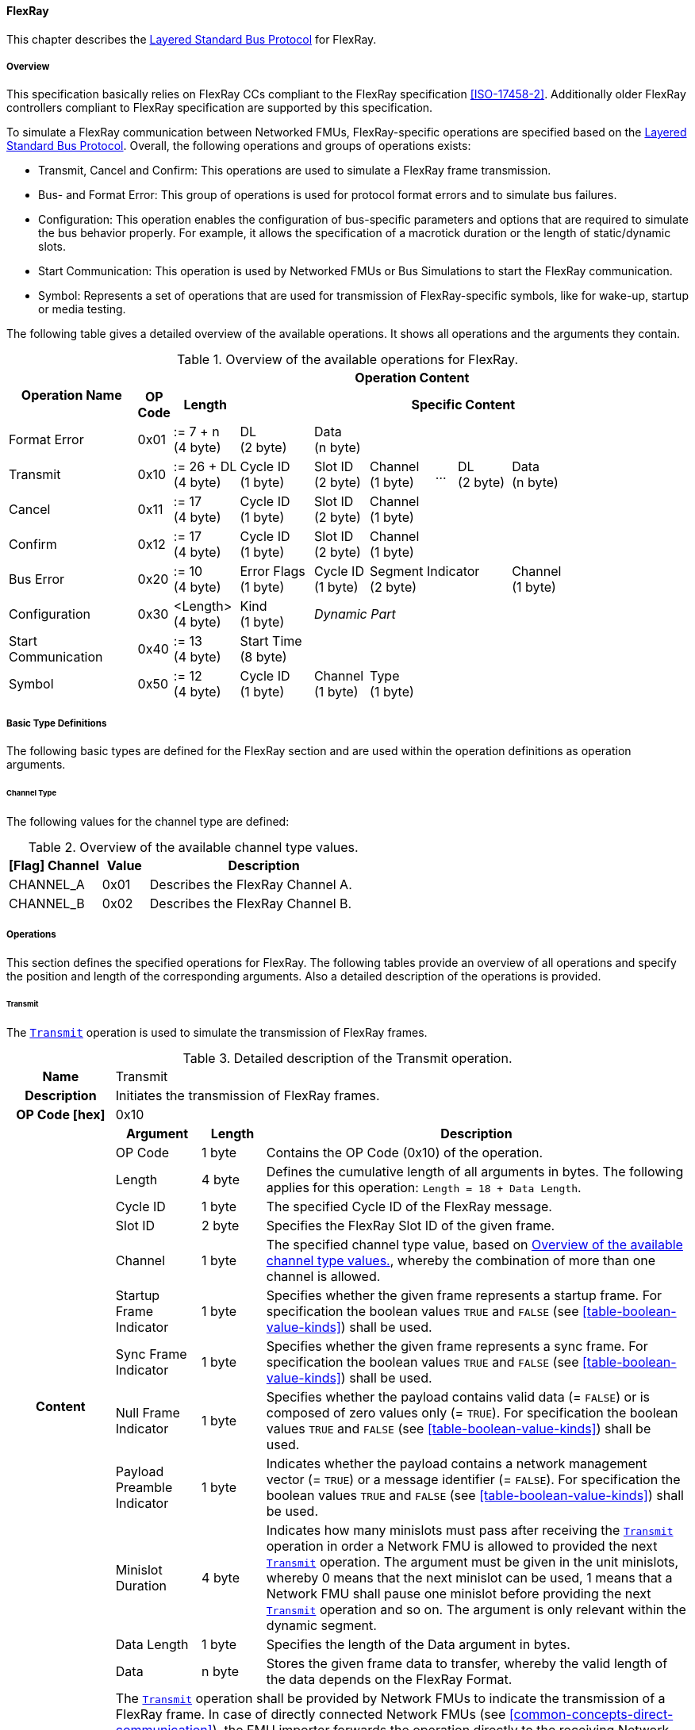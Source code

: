 ==== FlexRay [[low-cut-flexray]]
This chapter describes the <<low-cut-layered-standard-bus-protocol, Layered Standard Bus Protocol>> for FlexRay.

===== Overview [[low-cut-flexray-overview]]
This specification basically relies on FlexRay CCs compliant to the FlexRay specification <<ISO-17458-2>>.
Additionally older FlexRay controllers compliant to FlexRay specification are supported by this specification.

To simulate a FlexRay communication between Networked FMUs, FlexRay-specific operations are specified based on the <<low-cut-layered-standard-bus-protocol, Layered Standard Bus Protocol>>.
Overall, the following operations and groups of operations exists:

* Transmit, Cancel and Confirm: This operations are used to simulate a FlexRay frame transmission.
* Bus- and Format Error: This group of operations is used for protocol format errors and to simulate bus failures.
* Configuration: This operation enables the configuration of bus-specific parameters and options that are required to simulate the bus behavior properly.
For example, it allows the specification of a macrotick duration or the length of static/dynamic slots.
* Start Communication: This operation is used by Networked FMUs or Bus Simulations to start the FlexRay communication.
* Symbol: Represents a set of operations that are used for transmission of FlexRay-specific symbols, like for wake-up, startup or media testing.

The following table gives a detailed overview of the available operations.
It shows all operations and the arguments they contain.

.Overview of the available operations for FlexRay.
[#table-operation-content-flexray]
[cols="12,1,6,7,5,6,2,5,7,5,5"]
|====
.2+h|Operation Name
10+h|Operation Content

h|OP Code
h|Length
8+h|Specific Content

|Format Error
|0x01
|:= 7 + n +
(4 byte)
|DL +
(2 byte)
7+|Data +
(n byte)

|Transmit
|0x10
|:= 26 + DL +
(4 byte)
|Cycle ID +
(1 byte)
|Slot ID +
(2 byte)
|Channel +
(1 byte)
|...
|DL +
(2 byte)
3+|Data +
(n byte)

|Cancel
|0x11
|:= 17 +
(4 byte)
|Cycle ID +
(1 byte)
|Slot ID +
(2 byte)
6+|Channel +
(1 byte)

|Confirm
|0x12
|:= 17 +
(4 byte)
|Cycle ID +
(1 byte)
|Slot ID +
(2 byte)
6+|Channel +
(1 byte)

|Bus Error
|0x20
|:= 10 +
(4 byte)
|Error Flags +
(1 byte)
|Cycle ID +
(1 byte)
3+|Segment Indicator +
(2 byte)
3+|Channel +
(1 byte)

|Configuration
|0x30
|<Length> +
(4 byte)
|Kind +
(1 byte)
7+|_Dynamic Part_

|Start Communication
|0x40
|:= 13 +
(4 byte)
8+|Start Time +
(8 byte)

|Symbol
|0x50
|:= 12 +
(4 byte)
|Cycle ID +
(1 byte)
|Channel +
(1 byte)
6+|Type +
(1 byte)

|====

===== Basic Type Definitions [[low-cut-flexray-basic-type-definitions]]
The following basic types are defined for the FlexRay section and are used within the operation definitions as operation arguments.

====== Channel Type [[low-cut-flexray-basic-type-definitions-channel-type]]
The following values for the channel type are defined:

.Overview of the available channel type values.
[#table-flexray-channel-kinds]
[cols="2,1,5"]
|====

h|[Flag] Channel h|Value h|Description
|CHANNEL_A|0x01|Describes the FlexRay Channel A.
|CHANNEL_B|0x02|Describes the FlexRay Channel B.

|====

===== Operations [[low-cut-flexray-operations]]
This section defines the specified operations for FlexRay.
The following tables provide an overview of all operations and specify the position and length of the corresponding arguments.
Also a detailed description of the operations is provided.

====== Transmit [[low-cut-flexray-transmit-operation]]
The <<low-cut-flexray-transmit-operation, `Transmit`>> operation is used to simulate the transmission of FlexRay frames.

.Detailed description of the Transmit operation.
[#table-flexray-transmit-operation]
[cols="5,4,3,20"]
|====
h|Name 3+| Transmit
h|Description 3+| Initiates the transmission of FlexRay frames.
h|OP Code [hex] 3+| 0x10
.13+h|Content h|Argument h|Length h|Description
| OP Code 
| 1 byte 
| Contains the OP Code (0x10) of the operation.

| Length 
| 4 byte 
| Defines the cumulative length of all arguments in bytes.
The following applies for this operation: `Length = 18 + Data Length`.

| Cycle ID 
| 1 byte 
| The specified Cycle ID of the FlexRay message.

| Slot ID 
| 2 byte 
| Specifies the FlexRay Slot ID of the given frame.

| Channel 
| 1 byte 
| The specified channel type value, based on <<table-flexray-channel-kinds>>, whereby the combination of more than one channel is allowed.

| Startup Frame Indicator 
| 1 byte 
| Specifies whether the given frame represents a startup frame.
For specification the boolean values `TRUE` and `FALSE` (see <<table-boolean-value-kinds>>) shall be used.

| Sync Frame Indicator 
| 1 byte 
| Specifies whether the given frame represents a sync frame.
For specification the boolean values `TRUE` and `FALSE` (see <<table-boolean-value-kinds>>) shall be used.

| Null Frame Indicator 
| 1 byte 
| Specifies whether the payload contains valid data (= `FALSE`) or is composed of zero values only (= `TRUE`).
For specification the boolean values `TRUE` and `FALSE` (see <<table-boolean-value-kinds>>) shall be used.

| Payload Preamble Indicator 
| 1 byte 
| Indicates whether the payload contains a network management vector (= `TRUE`) or a message identifier (= `FALSE`).
For specification the boolean values `TRUE` and `FALSE` (see <<table-boolean-value-kinds>>) shall be used.

| Minislot Duration
| 4 byte 
| Indicates how many minislots must pass after receiving the <<low-cut-flexray-transmit-operation, `Transmit`>> operation in order a Network FMU is allowed to provided the next <<low-cut-flexray-transmit-operation, `Transmit`>> operation.
The argument must be given in the unit minislots, whereby 0 means that the next minislot can be used, 1 means that a Network FMU shall pause one minislot before providing the next <<low-cut-flexray-transmit-operation, `Transmit`>> operation and so on.
The argument is only relevant within the dynamic segment.

| Data Length 
| 1 byte 
| Specifies the length of the Data argument in bytes.

| Data 
| n byte 
| Stores the given frame data to transfer, whereby the valid length of the data depends on the FlexRay Format.

h|Behavior
3+|The <<low-cut-flexray-transmit-operation, `Transmit`>> operation shall be provided by Network FMUs to indicate the transmission of a FlexRay frame.
In case of directly connected Network FMUs (see <<common-concepts-direct-communication>>), the FMU importer forwards the operation directly to the receiving Network FMUs.
If a Bus Simulation is involved (see <<common-concepts-composition-with-dedicated-bus-simulation-fmu>> and <<common-concepts-importer-with-integrated-bus-simulation>>), the FMU importer forwards the operation initially to the Bus Simulation, where the operation is distributed with respect to the simulated bus behavior.
Depending on the simulation details, the Bus Simulation might response with a <<low-cut-flexray-confirmation-operation, `Confirmation`>>, <<low-cut-flexray-bus-error-operation, `Bus Error`>> or <<low-cut-flexray-format-error-operation, `Format Error`>> operation.
If the specific <<low-cut-flexray-transmit-operation, `Transmit`>> operation is to be set across multiple channels, the channel argument can combine both channels.
The value of argument `Minislot Duration` is set by the Bus Simulation and indicates how many minislots a Network FMU must pass after receiving the <<low-cut-flexray-transmit-operation, `Transmit`>> operation in order to be able to provide the next <<low-cut-flexray-transmit-operation, `Transmit`>> operation.
Within this context the Bus Simulation has to consider potential FlexRay specific free minislots after a dynamic slot and an optional `Dynamic Slot Idle Time` (see <<low-cut-flexray-configuration-operation, `Configuration`>> operation).
`Minislot Duration` shall be used within the dynamic segment only.
The point in time at which a Network FMU provides a <<low-cut-flexray-transmit-operation, `Transmit`>> operation must be within a valid provision time window.
For the static segment, this circumstance is dealt within <<low-cut-flexray-static-segment>>, for the dynamic segment in <<low-cut-flexray-dynamic-segment>>.
The point in time at which a Bus Simulation shall provide <<low-cut-flexray-transmit-operation, `Transmit`>> operations depends on the <<low-cut-flexray-delivery-on-boundary-parameter, `org.fmi_standard.fmi_ls_bus.FlexRay_DeliveryOnBoundary`>> parameter.

|====

====== Cancel [[low-cut-flexray-cancel-operation]]
The <<low-cut-flexray-cancel-operation, `Cancel`>> operation is used for cancellation of a FlexRay frame transmission.

.Detailed description of the Cancel operation.
[#table-flexray-cancel-operation]
[cols="5,4,3,20"]
|====
h|Name 3+| Cancel
h|Description 3+| Initiates the cancellation transmission of FlexRay frames within a Bus Simulation.
h|OP Code [hex] 3+| 0x11
.6+h|Content h|Argument h|Length h|Description
| OP Code 
| 1 byte 
| Contains the OP Code (0x11) of the operation.

| Length 
| 4 byte 
| Defines the cumulative length of all arguments in bytes.
The following applies for this operation: `Length = 9 + Data Length`.

| Cycle ID 
| 1 byte 
| The specified Cycle ID of the <<low-cut-flexray-transmit-operation, `Transmit`>> operation to cancel.

| Slot ID 
| 2 byte 
| Specifies the FlexRay Slot ID of the <<low-cut-flexray-transmit-operation, `Transmit`>> operation to cancel.

| Channel 
| 1 byte 
| The specified channel type value, based on <<table-flexray-channel-kinds>> of the <<low-cut-flexray-transmit-operation, `Transmit`>> operation to cancel.

h|Behavior
3+|The <<low-cut-flexray-cancel-operation, `Cancel`>> operation shall be provided by Network FMUs to indicate a cancellation the <<low-cut-flexray-transmit-operation, `Transmit`>> operation that is buffered by a Bus Simulation.
A Network FMU shall ignore this operation on the consumer side.
A <<low-cut-flexray-cancel-operation, `Cancel`>> operation is possible as long as the Bus Simulation has not yet started to simulate the transmission of the specified <<low-cut-flexray-transmit-operation, `Transmit`>> operation.

|====

====== Confirm [[low-cut-flexray-confirm-operation]]
The <<low-cut-flexray-confirm-operation, `Confirm`>> operation is used to signal a transmitted FlexRay frame (see <<low-cut-flexray-transmit-operation, `Transmit`>> operation).

.Detailed description of the Confirm operation.
[#table-flexray-confirm-operation]
[cols="5,4,3,20"]
|====
h|Name
3+|Confirm
h|Description
3+|Signals a successful transmitted FlexRay frame.
h|OP Code [hex]
3+|0x12
.6+h|Content h|Argument h|Length h|Description
|OP Code
|1 byte
|Contains the OP Code (0x12) of the operation.

|Length
|4 byte
|Defines the cumulative length of all arguments in bytes.
The following applies for this operation: `Length = 9`.

| Cycle ID 
| 1 byte 
| The specified Cycle ID of the <<low-cut-flexray-transmit-operation, `Transmit`>> operation to confirm.

| Slot ID 
| 2 byte 
| Specifies the FlexRay Slot ID of the <<low-cut-flexray-transmit-operation, `Transmit`>> operation to confirm.

| Channel 
| 1 byte 
| The specified channel type value, based on <<table-flexray-channel-kinds>>, whereby the combination of more than one channel is allowed.

h|Behavior
3+|The specified operation shall be produced by the Bus Simulation and consumed by Network FMUs.
The Bus Simulation provides the <<low-cut-flexray-confirm-operation, `Confirm`>> operation for the Network FMU, which has previously provided the <<low-cut-flexray-transmit-operation, `Transmit`>> operation to be confirmed.
If the structural parameter <<low-cut-flexray-bus-notification-parameter, `org.fmi_standard.fmi_ls_bus.FlexRay_BusNotifications`>> of a Network FMU is set to `false`, the Network FMU must not wait for <<low-cut-flexray-confirm-operation, `Confirm`>> operations.

|====

====== Format Error [[low-cut-flexray-format-error-operation]]
A format error indicates a syntax or content error in response to a received operation.
See <<low-cut-format-error-operation, `Format Error`>> for definition.

====== Bus Error [[low-cut-flexray-bus-error-operation]]
The <<low-cut-flexray-bus-error-operation, `Bus Error`>> operation represents a feedback of a Bus Simulation for a specified <<low-cut-flexray-transmit-operation, `Transmit`>> operation in case of an unsuccessful transmission.
The following information is included within this operation: 

.Detailed description of the Bus Error operation.
[#table-flexray-bus-error-operation]
[cols="5,4,3,20"]
|====
h|Name
3+|Bus Error
h|Description
3+|Represents an operation for simulated bus errors.
h|OP Code [hex]
3+|0x20
.7+h|Content h|Argument h|Length h|Description
|OP Code
|1 byte
|Contains the OP Code (0x20) of the operation.

|Length
|4 byte
|Defines the cumulative length of all arguments in bytes.
The following applies for this operation: `Length = 10`.

|Error Flags
|1 byte
|The specified error flag(s), based on <<table-flexray-error-code-values, the table below>>.
The allowed combinations are defined by the FlexRay specification itself.

|Cycle ID
|1 byte
|The specified FlexRay Cycle ID.

|Segment Indicator
|2 byte
|Identifies the specified FlexRay segment, where the <<low-cut-flexray-bus-error-operation, `Bus Error`>> occurs.
Within the static or dynamic segment, the value of `Segment Indicator` shall be the Slot ID of the <<low-cut-flexray-transmit-operation, `Transmit`>> operation to react.
Within a Symbol Window or Network Idle Time segment the values of <<table-flexray-segment-types-values>> shall be used instead of the specified Slot ID.

|Channel
|1 byte
|The specified channel type value, based on <<table-flexray-channel-kinds>>.

h|Behavior
3+|The specified operation shall be produced by the Bus Simulation and consumed by Network FMUs.
It represents a direct feedback corresponding to a specified <<low-cut-flexray-transmit-operation, `Transmit`>> operation.
Depending on the type of <<low-cut-flexray-bus-error-operation, `Bus Error`>>, either only the <<low-cut-flexray-transmit-operation, `Transmit`>> producing or all Network FMUs must be notified via <<low-cut-flexray-bus-error-operation, `Bus Error`>> operation (see description column of <<table-flexray-error-code-values>>).
If the structural parameter <<low-cut-flexray-bus-notification-parameter, `org.fmi_standard.fmi_ls_bus.FlexRay_BusNotifications`>> of a Network FMU is set to `false`, the Network FMU does not wait for any responses from a Bus Simulation, i.e., potentially received <<low-cut-flexray-bus-error-operation, `Bus Error`>> operations are discarded by the Network FMU.

|====

The following Error Flags can be used:

.Overview of the available error flag values.
[#table-flexray-error-code-values]
[cols="1,1,5"]
|====

h|[Flag] Kind h|Value h|Description

|VALID_FRAME
|0x01
|Indicates a valid <<low-cut-flexray-transmit-operation, `Transmit`>> operation and can be used to point out a valid FlexRay transmission in combination with another error, for example within the FlexRay Symbol Window.
This type of <<low-cut-flexray-bus-error-operation, `Bus Error`>> is possible for both <<low-cut-flexray-transmit-operation, `Transmit`>> producing and <<low-cut-flexray-transmit-operation, `Transmit`>> consuming Network FMUs.

|SYNTAX_ERROR
|0x02
|Indicates a syntactic error in a time slot of a <<low-cut-flexray-transmit-operation, `Transmit`>> operation.
This type of <<low-cut-flexray-bus-error-operation, `Bus Error`>> is possible for both <<low-cut-flexray-transmit-operation, `Transmit`>> producing and <<low-cut-flexray-transmit-operation, `Transmit`>> consuming Network FMUs.

|CONTENT_ERROR
|0x04
|Indicates a content error of a receiving <<low-cut-flexray-transmit-operation, `Transmit`>> operation on the receiver side.
This type of <<low-cut-flexray-bus-error-operation, `Bus Error`>> is possible for both <<low-cut-flexray-transmit-operation, `Transmit`>> producing and <<low-cut-flexray-transmit-operation, `Transmit`>> consuming Network FMUs.

|BOUNDARY_VIOLATION
|0x08
|Indicates that a boundary violation occurred at a boundary of the corresponding slot.
This type of <<low-cut-flexray-bus-error-operation, `Bus Error`>> is possible for both <<low-cut-flexray-transmit-operation, `Transmit`>> producing and <<low-cut-flexray-transmit-operation, `Transmit`>> consuming Network FMUs.

|TX_CONFLICT
|0x16
|Indicates that a reception from another Network FMU is already ongoing while the specified Network FMU starts a transmission via a <<low-cut-flexray-transmit-operation, `Transmit`>> operation.
This type of <<low-cut-flexray-bus-error-operation, `Bus Error`>> is possible for <<low-cut-flexray-transmit-operation, `Transmit`>> producing Network FMUs only.

|====

The following segment types can be used:

.Overview of the available segment type values.
[#table-flexray-segment-types-values]
[cols="1,1,5"]
|====

h|Kind h|Value h|Description

|SYMBOL_WINDOW
|0xFFFE
|Indicates the FlexRay Symbol Window segment.

|NIT
|0xFFFF
|Indicates the FlexRay Network Idle Time (NIT) segment.

|====

====== Configuration [[low-cut-flexray-configuration-operation]]
The <<low-cut-flexray-configuration-operation, `Configuration`>> operation allows Network FMUs the configuration of the Bus Simulation with parameters like the length of a slot or the duration of a macrotick and further options.
The following information are included within this operation: 

.Detailed description of the Configuration operation.
[#table-flexray-configuration-operation]
[cols="6,1,5,4,3,20"]
|====
h|Name
5+|Configuration
h|Description
5+|Represents an operation for the configuration of a Bus Simulation.
It contains necessary parameters for timing calculations of transmissions and for node compatibility checks across the whole FlexRay network.
Also the configuration of further options is supported by this operation.
h|OP Code [hex]
5+|0x30
.21+h|Content 3+h|Argument h|Length h|Description
3+|OP Code
|1 byte
|Contains the OP Code (0x30) of the operation.

3+|Length
|4 byte
|Defines the cumulative length of all arguments in bytes.
The following applies for this operation: `Length = 6 + Length of parameter arguments in bytes`.

3+|Parameter Type
|1 byte
|Defines the current configuration parameter.
Note that only one parameter can be set per <<low-cut-flexray-configuration-operation, `Configuration`>> operation.

.17+h|
4+h|Parameters

.16+|FLEXRAY_GLOBAL
|Macrotick Duration
|4 byte
|Specifies the duration of one macrotick in nanoseconds.
See `gdMacrotick` parameter within FlexRay specification for further information.

|Macroticks per Cycle
|2 byte
|Defines the length of a cycle in macroticks.
See `gMacroPerCycle` parameter within FlexRay specification for further information.

|Cycle Count Max
|1 byte
|Defines the number of cycles per iteration.
See `gCycleCountMax` parameter within FlexRay specification for further information.

|ActionPoint Offset
|1 byte
|Defines the action point offset of a static slot in macroticks.
See `gdActionPointOffset` parameter within FlexRay specification for further information.

|Static Slot Length
|2 byte
|Defines the length of a static slot within the static segment in macroticks.
See `gdStaticSlot` parameter within FlexRay specification for further information.

|Number of Static Slots
|2 byte
|Specifies the number of static slots within one FlexRay cycle.
See `gNumberOfStaticSlots` parameter within FlexRay specification for further information.

|Static Payload Length
|1 byte
|Specifies the length of static slot payload in bytes.
See `gPayloadLengthStatic` parameter within FlexRay specification for further information.

|Minislot ActionPoint Offset
|1 byte
|Defines the action point offset of a minislot in macroticks.
See `gdMinislotActionPointOffset` parameter within FlexRay specification for further information.

|Number of Minislots
|2 byte
|Specifies the number of minislots within one FlexRay cycle.
See `gNumberOfMinislots` parameter within FlexRay specification for further information.

|Minislot Length
|1 byte
|Defines the length of a minislot within a dynamic segment in macroticks.
See `gdMinislot` parameter within FlexRay specification for further information.

|Symbol ActionPoint Offset
|1 byte
|Defines the action point offset within the symbol window in macroticks.
See `gdSymbolWindowActionPointOffset` parameter within FlexRay specification for further information.

|Symbol Window Length
|1 byte
|Specifies the length of symbol window in macroticks, whereby a zero value is allowed.
See `gdSymbolWindow` parameter within FlexRay specification for further information.

|NIT Length
|1 byte
|Specifies the length of the Network Idle Time in macroticks.
See `gdNIT` parameter within FlexRay specification for further information.

|NM Vector Length
|1 byte
|Specifies the length of the Network Management Vector.
See `gNetworkManagementVectorLength` parameter within FlexRay specification for further information.

|Dynamic Slot Idle Time
|4 byte
|Defines the length of dynamic slot idle time within a dynamic segment in macroticks, whereby zero defines that is not used.

|Coldstart Node
|1 byte
|Specifies if the given FlexRay note represents a coldstart node or not.
For specification the boolean values `TRUE` and `FALSE` (see <<table-boolean-value-kinds>>) shall be used.

// .1+|tbd
// |tbd
// |tbd
// |tbd

h|Behavior
5+|The specified operation shall be produced by a Network FMU.
In case of directly connected Network FMUs (see <<common-concepts-direct-communication>>), Network FMUs also receive <<low-cut-flexray-configuration-operation, `Configuration`>> operations from other nodes.
Therefore, Network FMUs shall check receiving <<low-cut-flexray-configuration-operation, `Configuration`>> operation of type `FLEXRAY_GLOBAL` for compatibility.
If a Bus Simulation is involved (see <<common-concepts-composition-with-dedicated-bus-simulation-fmu>> and <<common-concepts-importer-with-integrated-bus-simulation>>), the compatibility check can also be done by the Bus Simulation.
In this case, the Bus Simulation must not forward the <<low-cut-flexray-configuration-operation, `Configuration`>> to Network FMUs.
The configuration of the `FLEXRAY_GLOBAL` parameters must be completed by all Network FMUs before any <<low-cut-flexray-transmit-operation, `Transmit`>> operation is produced.
The reconfiguration of `FLEXRAY_GLOBAL` parameters during the runtime of a Network FMU is not allowed.

|====

The following configuration parameters are defined:

.Overview of the available configuration parameters.
[#table-flexray-configuration-kinds]
[cols="1,1,5"]
|====

h|Parameter h|Value h|Description
|FLEXRAY_GLOBAL|0x01|Indicates global FlexRay parameters used by the Network FMU.

|====

====== Start Communication [[low-cut-flexray-start-communication-operation]]
By using the <<low-cut-flexray-start-communication-operation, `Start Communication`>> operation, a Network FMU or Bus Simulation communicates the start of the first communication cycle.
The following information is included within this operation: 

.Detailed description of the Start communication operation.
[#table-flexray-bus-start-communication-operation]
[cols="5,4,3,20"]
|====
h|Name
3+|Start Communication
h|Description
3+|Starts the FlexRay communication.
h|OP Code [hex]
3+|0x40
.4+h|Content h|Argument h|Length h|Description
|OP Code
|1 byte
|Contains the OP Code (0x40) of the operation.

|Length
|4 byte
|Defines the cumulative length of all arguments in bytes.
The following applies for this operation: `Length = 13`.

|Start Time [[table-flexray-bus-start-start-time-parameter]]
|8 byte
|Start time of the first FlexRay cycle in nanoseconds.

h|Behavior
3+| Network FMUs.
The operation shall be produced by a Network FMU or by the Bus Simulation to distribute the start time of the first communication cycle.
Network FMUs must synchronize their internal FlexRay clock when receiving a <<low-cut-flexray-start-communication-operation, `Start Communication`>> operation.
 
|====

====== Symbol [[low-cut-flexray-symbol-operation]]
The <<low-cut-flexray-symbol-operation, `Symbol`>> operation is used for transmission of FlexRay-specific symbols, e.g. for wake-up, startup or media testing in the symbol window.

.Detailed description of the Symbol operation.
[#table-flexray-symbol-operation]
[cols="5,4,3,20"]
|====
h|Name
3+|Symbol
h|Description
3+|Operation representing a symbol transmitted in the FlexRay symbol window.
h|OP Code [hex]
3+|0x50
.6+h|Content h|Argument h|Length h|Description
|OP Code
|1 byte
|Contains the OP Code (0x50) of the operation.

|Length
|4 byte
|Defines the cumulative length of all arguments in bytes.
The following applies for this operation: `Length = 8`.

|Cycle ID
|1 byte
|The specified FlexRay Cycle ID.

|Channel
|1 byte
|The specified channel type value, based on <<table-flexray-channel-kinds>>.

|Type
|1 byte
|The specified symbol type, based on <<table-flexray-symbol-type-values, the table below>>.

h|Behavior
3+|The specified operation shall be produced by a Network FMU and distributed to all participants, except the <<low-cut-flexray-symbol-operation, `Symbol`>> operation initiator, of the bus using the Bus Simulation.
Depending on the simulation details, the Bus Simulation might response with a <<low-cut-flexray-bus-error-operation, `Bus Error`>> operation.
If a Network FMU does not support a specified `Type` of a <<low-cut-flexray-symbol-operation, `Symbol`>> operation, this operation can be ignored on the consumer side.

|====

The following symbol type values can be used:

.Overview of the available symbol type values.
[#table-flexray-symbol-type-values]
[cols="1,1,5"]
|====

h|Kind h|Value h|Description
|COLLISION_AVOIDANCE_SYMBOL
|0x00
|The collision avoidance symbol is used to indicate the start of the first communication cycle.

|MEDIA_TEST_SYMBOL
|0x01
|The media test symbol is used for testing of a bus guardian.

|WAKEUP_SYMBOL
|0x02
|The wake up symbol is used for waking up other FlexRay nodes of the specified network.

|====

===== Network Parameters [[low-cut-flexray-network-parameters]]
Using structural parameters, FMUs can be parameterized according to importer specifications.
This chapter specifies the structural parameters that each FlexRay-specific Network FMU shall provide.

====== Bus Notification Parameter [[low-cut-flexray-bus-notification-parameter]]
For a detailed simulation, a Network FMU needs information about whether the message sent has arrived or whether a bus error has occurred.
A Bus Simulation can simulate these effects by sending bus notifications in terms of <<low-cut-flexray-confirm-operation, `Confirm-`>> and <<low-cut-flexray-bus-error-operation, `Bus Error`>> operations to the Network FMUs.

However, in scenarios where Network FMUs are connected directly to each other, or where the Bus Simulation does not simulate such effects, it must be possible to configure the Network FMU such that it does not wait for any response after a <<low-cut-flexray-transmit-operation, `Transmit`>> operation.
Therefore, the <<low-cut-flexray-bus-notification-parameter, `org.fmi_standard.fmi_ls_bus.FlexRay_BusNotifications`>> parameter is introduced.
If the value of the parameter is set to `false`, the Network FMU must not wait for any response after a <<low-cut-flexray-transmit-operation, `Transmit`>> operation ("fire-and-forget").
The default value shall be `false` to allow the Network FMU to be run natively in each simulation scenario.
If the Network FMU shall be configured to handle responses in the form of <<low-cut-flexray-confirm-operation, `Confirm-`>> and <<low-cut-can-bus-error-operation, `Bus Error`>> operations, the <<low-cut-flexray-bus-notification-parameter, `org.fmi_standard.fmi_ls_bus.FlexRay_BusNotifications`>> parameter shall be set to `true`.

.FMU parameter for the configuration of bus notifications within FlexRay.
[[figure-fmu-flexray-bus-notifications-parameter]]
----
    org.fmi_standard.fmi_ls_bus.FlexRay_BusNotifications
        Description:  "Specifies whether the respective Network FMU waits for a Confirm,
                      or Bus Error operation after sending a message."
        Type:         Boolean
        Causality:    structuralParameter
        Variability:  fixed
        Start:        "false"
----

This structural parameter is mandatory for Network FMUs.
A Bus Simulation (FMU) does not require this structural parameter.

====== Delivery on Boundary Parameter [[low-cut-flexray-delivery-on-boundary-parameter]]
In order to minimize the number of Bus Communication Points of an entire simulation system, it can make sense that the Bus Simulation always deliver <<low-cut-flexray-transmit-operation, `Transmit`>> operations on a concrete slot boundary.
Under the condition that participating Network FMUs also provide their <<low-cut-flexray-transmit-operation, `Transmit`>> operations on a slot boundary, the behavior means that the <<low-cut-flexray-transmit-operation, `Transmit`>> operation to be received, the next <<low-cut-flexray-transmit-operation, `Transmit`>> operation to be sent and a <<low-cut-flexray-confirm-operation, `Confirm`>> or <<low-cut-flexray-bus-error-operation, `Bus Error`>> operation are provided and exchanged at exactly one Bus Communication Point.

Parameter <<low-cut-flexray-delivery-on-boundary-parameter, `org.fmi_standard.fmi_ls_bus.FlexRay_DeliveryOnBoundary`>> was introduced to switch the behavior in the Bus Simulation.
If the value of the parameter is set to `true`, the Bus Simulation provides <<low-cut-flexray-transmit-operation, `Transmit`>> operations and also resulting <<low-cut-flexray-confirm-operation, `Confirm-`>> or <<low-cut-can-bus-error-operation, `Bus Error`>> operations at a concrete slot boundary.
If the value of the parameter is set to `false`, the Bus Simulation provides the respective operations after the calculated transfer time.
See <<low-cut-flexray-static-segment>> and <<low-cut-flexray-dynamic-segment>> for details.
The default value shall be `false`.

.FMU parameter for the configuration of delivery point within FlexRay slot.
[[figure-fmu-flexray-delivery-on-boundary-parameter]]
----
    org.fmi_standard.fmi_ls_bus.FlexRay_DeliveryOnBoundary
        Description:  "Specifies whether the respective Bus Simulation (FMU) delivers 
                      Transmit, Confirm- and Bus Error operations on a concrete slot boundary."
        Type:         Boolean
        Causality:    structuralParameter
        Variability:  fixed
        Start:        "true"
----

This structural parameter is mandatory for a Bus Simulation (FMU).
Network FMUs does not require this structural parameter.

===== Configuration of Bus Simulation [[low-cut-flexray-configuration-of-bus-simulation]]
The timing behavior of FlexRay communication is typically defined globally in a design phase of the FlexRay network.
At runtime, the globally defined communication parameters must be used by all network nodes to communicate successfully.
To ensure that all Network FMUs use compatible parameters and to tell Bus Simulations how to simulate the FlexRay communication, Network FMUs shall send the <<low-cut-flexray-configuration-operation, `Configuration`>> operation.
Configuration parameters which are mandatory to provide when first entering the `Event Mode` immediately after leaving the `Initialization Mode` are of type `FLEXRAY_GLOBAL`.
Network FMUs receiving <<low-cut-flexray-configuration-operation, `Configuration`>> operations of type `FLEXRAY_GLOBAL` shall check its compatibility.
Bus Simulations are also allowed to perform compatibility checks of `FLEXRAY_GLOBAL` parameters.
In this case, a Bus Simulations must not forward <<low-cut-flexray-configuration-operation, `Configuration`>> operations to Network FMUs.
In cases of detected incompatibilities, the simulation shall be refused accordingly.

===== Wake Up/Sleep [[low-cut-flexray-wakeup-sleep]]
This standard supports wake up and sleep functionality for the FlexRay bus.
However, the realization of local virtual ECU wake-up and sleeping processes, i.e., the transition to the sleep state as well as the virtual ECU local wake-up process, is considered internal to the FMU implementation.
Therefore, only the bus-related aspects are defined in this document.

The FlexRay-specific wake-up pulse can be simulated by using the <<low-cut-flexray-symbol-operation, `Symbol`>> operation, initiated by one Network FMU, whereby `Type` is set to `WAKEUP_SYMBOL`.
The Bus Simulation shall distribute this operation to all participants on the bus, excluding the <<low-cut-flexray-symbol-operation, `Symbol`>> operation initiator.

.Wake up initiated by FMU 1 wakes up FMU 2 via bus.
[#figure-flexray-wake-up]
image::flexray_wake_up.svg[width=70%, align="center"]

===== Startup [[low-cut-flexray-startup]]
Before frames can be transferred, the communication must be started.
The startup process follows a defined sequence in which FlexRay nodes synchronizes step by step (for a detailed description refer to <<ISO-17458-2>>).
FlexRay nodes, that are allowed to start the FlexRay communication, are referred to as coldstart nodes.
The coldstart ability of a Network FMU must be communicated by the `Coldstart Node` parameter of the <<low-cut-flexray-configuration-operation, `Configuration`>> operation.
For starting the FlexRay communication, a coldstart Network FMU shall sent a <<low-cut-flexray-symbol-operation, `Symbol`>> operation whereby the `Type` argument is set to `COLLISION_AVOIDANCE_SYMBOL` to announce the start of the first FlexRay communication cycle.
A Bus Simulation must forward the <<low-cut-flexray-symbol-operation, `Symbol`>> operation immediately to the other Network FMUs.
Network FMUs receiving a `COLLISION_AVOIDANCE_SYMBOL` are not allowed to send the <<low-cut-flexray-symbol-operation, `Symbol`>> operation likewise from this point onwards.
The first communication cycle is then started by sending the <<low-cut-flexray-start-communication-operation, `Start Communication`>> operation.
Network FMUs must synchronize their internal FlexRay clock based on the received <<table-flexray-bus-start-start-time-parameter,`Start Time`>>.

.Startup initiated by a coldstart Network FMU.
[#figure-flexray-startup]
image::flexray_startup.svg[width=75%, align="center"]

The start time of the first communication cycle is defined to be stem:[T_{Start}] in this specification.

After the <<low-cut-flexray-start-communication-operation, `Start Communication`>> operation has been sent, the Network FMU starts sending <<low-cut-flexray-transmit-operation, `Transmit`>> operations, whereby the `Startup Frame Indicator` argument is set to `TRUE`.

====== Emulating Coldstart Nodes [[low-cut-flexray-emulating-coldstart-nodes]]
Normally, the startup process requires at least two coldstart nodes.
For simulation systems coldstart Network FMUs are missing (because only a subset of nodes is to be simulated), a Bus Simulation is allowed to start the FlexRay communication by emulating the behavior of missing coldstart nodes.
For this purpose, structural parameters e.g. for defining the startup time (stem:[T_{Start}]) or the `Slot ID` for startup frames can be provide by the Bus Simulation.
Because those parameters are Bus Simulation specific, they are not further defined in the specification.

.Startup initiated by the Bus Simulation
[#figure-flexray-startup-by-bus-simulation]
image::flexray_startup_coldstart_emulation.svg[width=75%, align="center"]

===== Transmission and Reception [[low-cut-flexray-transmission-and-reception]]
The exact time or permitted range for sending a message is essential for FlexRay, as this is a scheduled bus protocol.
Within this section the data flow is first described in more detail.
After this temporal aspects for data transmission are explained.

Similar to the other buses, the <<low-cut-flexray-transmit-operation, `Transmit`>> operation represents the core of a bus transmission.
It contains all relevant frame data and is provided by a Network FMU in the role of a sender, potentially via a Bus Simulation, to one or more Network FMUs in the role of a receiver.

A <<low-cut-flexray-confirmation-operation, `Confirmation-`>> and <<low-cut-flexray-bus-error-operation, `Bus Error`>> operation represents a feedback from a Bus Simulation for a previously carried out <<low-cut-flexray-transmit-operation, `Transmit`>> operation.
Depending on the <<low-cut-flexray-bus-notification-parameter, `org.fmi_standard.fmi_ls_bus.FlexRay_BusNotifications`>> parameter, a successful transmission of a <<low-cut-flexray-transmit-operation, `Transmit`>> operation results for a Network FMU in a <<low-cut-flexray-confirmation-operation, `Confirmation`>> operation, an unsuccessful <<low-cut-flexray-transmit-operation, `Transmit`>> operation in a <<low-cut-flexray-bus-error-operation, `Bus Error`>> operation.
If <<low-cut-flexray-bus-notification-parameter, `org.fmi_standard.fmi_ls_bus.FlexRay_BusNotifications`>> is set to `false` (default), then Network FMUs must not rely on receiving <<low-cut-flexray-confirm-operation, `Confirm`>> operations.
If a specified Network FMU is depending on <<low-cut-flexray-confirm-operation, `Confirm`>> operations and <<low-cut-flexray-bus-notification-parameter, `org.fmi_standard.fmi_ls_bus.FlexRay_BusNotifications`>> is set to `false`, the self confirmation shall be realized internally within the respective Network FMU.

If a Bus Simulation is involved, the following applies: A Network FMU can update a <<low-cut-flexray-transmit-operation, `Transmit`>> operation in a Bus Simulation as long as the same value is used for the `Slot ID` argument.
The last <<low-cut-flexray-transmit-operation, `Transmit`>> operation is always valid (last is best semantics).
A <<low-cut-flexray-transmit-operation, `Transmit`>> operation can be updated as long as the Bus Simulation has not yet started to simulate the transmission of the representing FlexRay frame.
The <<low-cut-flexray-cancel-operation, `Cancel`>> operation allows the cancellation of such buffered <<low-cut-flexray-transmit-operation, `Transmit`>> operations within a Bus Simulation.

<<figure-flexray-transmission-status>> illustrates the sequence of the operations mentioned.
First, FMU 1 provides a <<low-cut-flexray-transmit-operation, `Transmit`>> operation for the Bus Simulation.
Within the next two steps, FMU 1 updates the specified <<low-cut-flexray-transmit-operation, `Transmit`>> again.
In the next step, the last <<low-cut-flexray-transmit-operation, `Transmit`>> operation, provided by FMU 1, is transferred to FMU 2 by the Bus Simulation.
Also the Bus Simulation provides a <<low-cut-flexray-confirm-operation, `Confirm`>> operation for FMU 1.

.General transmission mechanism for FlexRay.
[#figure-flexray-transmission-status]
image::flexray_transmission_status.svg[width=80%, align="center"]

<<figure-flexray-transmission-cancel>> illustrates a sequence with focus to the <<low-cut-flexray-cancel-operation, `Cancel`>> operation.
First, FMU 1 provides a <<low-cut-flexray-transmit-operation, `Transmit`>> operation for the Bus Simulation.
Within the next step, FMU 1 updates the specified <<low-cut-flexray-transmit-operation, `Transmit`>> again.
In the next step, the transmission ist canceled via <<low-cut-flexray-cancel-operation, `Cancel`>> operation.
By using the <<low-cut-flexray-cancel-operation, `Cancel`>> operation, the <<low-cut-flexray-transmit-operation, `Transmit`>> operation will not redirected by the Bus Simulation to other Network FMUs.
No transmission takes place within the simulation system.

.Cancellation of a transmission for FlexRay via Cancel operation.
[#figure-flexray-transmission-cancel]
image::flexray_transmission_cancel.svg[width=50%, align="center"]

At bus level, the macrotick represents the smallest time unit on a FlexRay bus.
A total of four protocol parts are logically mapped onto this: The static and the dynamic segment, the so-called symbol window and the Network Idle Time (NIT).
The static and dynamic segment is in turn divided into different sections, so-called FlexRay slots.
These segments repeat themselves in certain FlexRay cycles.
<<figure-flexray-macroticks-segments-general>> visualizes the segmentation of a cycle.

.Segmentation of a FlexRay cycle.
[#figure-flexray-macroticks-segments-general]
image::flexray_macroticks_segments_general.svg[width=70%, align="center"]

Within a real FlexRay bus, every macrotick represents a potential temporal synchronization point for the respective segments and frames to be transmitted.
During a simulation, however, this type of synchronization would be unnecessarily inefficient.
For simulation scenarios it is *highly recommended* that <<low-cut-flexray-transmit-operation, `Transmit`>> operations always be provided at the beginning of a slot.
This minimizes the Bus Communication Points of the overall simulation system and usually increases the performance of the whole simulation.
This behavior is defined more specifically and slightly differently depending on whether it is a static or dynamic segment.

What both segments have in common is that the Network FMU itself must and knows the appropriate time of a <<low-cut-flexray-transmit-operation, `Transmit`>> operation basing on the FlexRay cycle and slot principle.
In concrete terms, this means that a Network FMU itself must provide the expected <<low-cut-flexray-transmit-operation, `Transmit`>> operation at the appropriate time via <<low-cut-tx-clock-variables, Tx Clock Variables>>.
The start time of the first FlexRay cycle is defined by the `Start Time` argument value of the <<low-cut-flexray-start-communication-operation, `Start Communication`>> operation.

That concrete means that the point in time for the start of FlexRay cycle in nanoseconds can be computed within a Network FMU like:

[stem] 
++++
    T_{CycleStart}(i_{Iteration}, i_{Cycle}) = T_{Start} + L_{Cycle} * (N_{Cycle} * i_{Iteration} + i_{Cycle})
++++

, whereby:

* stem:[T_{Start}] represents the start time of the first FlexRay cycle (see `Start Time` argument within the <<low-cut-flexray-start-communication-operation, `Start Communication`>> operation) in nanoseconds
* stem:[L_{Cycle}] defines length of FlexRay cycle in nanoseconds (see `Macrotick Duration` and `Macroticks per Cycle` arguments within the <<low-cut-flexray-configuration-operation, `Configuration`>> operation)
* stem:[N_{Cycle}] specifies the number of cycles per iteration (see `Cycle Count Max` argument within the the <<low-cut-flexray-configuration-operation, `Configuration`>> operation)
* stem:[i_{Iteration}] represents the desired iteration of complete FlexRay cycles (in this context see also `Iteration` argument within the <<low-cut-flexray-transmit-operation, `Transmit`>> operation)
* stem:[i_{Cycle}] represents the cycle within the given iteration for stem:[i_{Cycle} <= N_{Cycle}]

The point in time for the start of FlexRay cycle of the current iteration with focus to the simulation time can be computed within a Network FMU like:
 
[stem] 
++++
    T_{CycleStart}(tc, i_{Cycle}) = T_{Start} + L_{Cycle} * (ceil((tc - T_{Start}) / N_{Cycle}) + i_{Cycle})
++++

, whereby:

* stem:[tc] represents the current simulation time in nanoseconds for stem:[tc >= T_{Start}]

====== Static Segment [[low-cut-flexray-static-segment]]
For a static segment, a Network FMU shall provide the respective <<low-cut-flexray-transmit-operation, `Transmit`>> operation in an interval starting at the beginning of a slot and ending at the action point (see `ActionPoint Offset` argument within the <<low-cut-flexray-configuration-operation, `Configuration`>> operation) of a slot.
Within this time window, the Network FMU must provide the respective <<low-cut-flexray-transmit-operation, `Transmit`>> operation for a specific slot.
The point in time at which a Bus Simulation shall provide <<low-cut-flexray-transmit-operation, `Transmit`>> operations and also resulting <<low-cut-flexray-confirm-operation, `Confirm-`>> or <<low-cut-flexray-bus-error-operation, `Bus Error`>> operations depends on the <<low-cut-flexray-delivery-on-boundary-parameter, `org.fmi_standard.fmi_ls_bus.FlexRay_DeliveryOnBoundary`>> parameter.
If the parameter is set to `false`, the Bus Simulation provides the respective operations directly after the calculated transmission time (see orange arrow in <<figure-flexray-static-segment-bus-communication-points>>).
If the parameter is set to `true`, the corresponding operations are only provided at the slot boundary (green arrow in <<figure-flexray-static-segment-bus-communication-points>>).

.Bus Communication Points within static segment.
[#figure-flexray-static-segment-bus-communication-points]
image::flexray_static_segment_bus_communication_points.svg[width=70%, align="center"]

The starting point of the slot can be calculated at runtime based on the `FLEXRAY_GLOBAL` configuration parameters as follow:

[stem] 
++++
    T_{Tx_{Static}}(tc, i_{Cycle}, i_{Slot}) = T_{CycleStart}(tc, i_{Cycle}) + (i_{Slot} - 1) * L_{StaticSlot}
++++

, whereby:

* stem:[i_{Slot}] represents the index of the static slot for transmission (see `Slot ID` argument of the <<low-cut-flexray-transmit-operation, `Transmit`>> operation)
* stem:[L_{StaticSlot}] defines the length of a static slot within the static segment in nanoseconds (see `Macrotick Duration` and `Static Slot Length` argument within the <<low-cut-flexray-configuration-operation, `Configuration`>> operation)

This results in an interval in which a Network FMU shall provide a specified <<low-cut-flexray-transmit-operation, `Transmit`>> operation:

[stem] 
++++
    T_{Valid} = [ T_{Tx_{Static}}(tc, i_{Cycle}, i_{Slot}), T_{Tx_{Static}}(tc, i_{Cycle}, i_{Slot}) + T_{ActionPoint_{Static}} ]
++++

, whereby:

* stem:[T_{ActionPoint_{Static}}] represents the action point offset of a static and symbol slot in nanoseconds (see `Macrotick Duration` and `ActionPoint Offset` argument within the <<low-cut-flexray-configuration-operation, `Configuration`>> operation)

In a sequence of operations to the respective actors and focus to the FlexRay slot counter, communication is presented as shown in <<figure-flexray-transmission-static-segment>>.
At the beginning of slot 6, FMU 1 provides a frame to be sent in the form of a <<low-cut-flexray-transmit-operation, `Transmit`>> operation for the Bus Simulation.
After simulation of the specified transmission time, the Bus Simulation provisions the <<low-cut-flexray-transmit-operation, `Transmit`>> operation to FMU 2 and a <<low-cut-flexray-confirm-operation, `Confirm`>> operation to FMU 1.

.Transmission sequence within a static FlexRay segment with an involved Bus Simulation.
[#figure-flexray-transmission-static-segment]
image::flexray_transmission_static_segment.svg[width=90%, align="center"]

====== Dynamic Segment [[low-cut-flexray-dynamic-segment]]
When using the dynamic segment, the use is analogous to the use of <<low-cut-flexray-transmit-operation, `Transmit`>> operations in the static segment.
Network FMUs needs to provide a <<low-cut-flexray-transmit-operation, `Transmit`>> operation within a well defined time window and with respect to the designated minislot.
Since the dynamic FlexRay segment works more event-based, it can happen that a transmission is already ongoing at the current time.
For this reason, the slot counter within Network FMUs are important, especially in the dynamic segment.

Within the dynamic segment, _Slot ID = n + m_ represents the first valid point in time when a Network FMU is allowed to provide the respective <<low-cut-flexray-transmit-operation, `Transmit`>> operation, whereby _n_ indicates the number of <<low-cut-flexray-transmit-operation, `Transmit`>> operations provided within the ahead static segment and _m_ the number of past minislots within the current dynamic segment.
As in the static segment, a permitted interval is defined between the concrete start of the minislot and the `Minislot ActionPoint Offset` (see <<low-cut-flexray-configuration-operation, `Configuration`>> operation).
The point in time at which a Bus Simulation shall provide operations, analogous to the static segment, depends on the <<low-cut-flexray-delivery-on-boundary-parameter, `org.fmi_standard.fmi_ls_bus.FlexRay_DeliveryOnBoundary`>> parameter.
If the parameter is set to `false`, the Bus Simulation provides the respective operation directly after the calculated transmission time (see orange arrow in <<figure-flexray-dynamic-segment-bus-communication-points>>).
If the parameter is set to `true`, the corresponding operations are only provided at the slot boundary (green arrow in <<figure-flexray-dynamic-segment-bus-communication-points>>).

.Bus Communication Points within dynamic segment.
[#figure-flexray-dynamic-segment-bus-communication-points]
image::flexray_dynamic_segment_bus_communication_points.svg[width=70%, align="center"]

The value for the `Minislot Duration` argument of a <<low-cut-flexray-transmit-operation, `Transmit`>> operation is set by the Bus Simulation and indicates how many minislots must pass after receiving the <<low-cut-flexray-transmit-operation, `Transmit`>> operation in order a Network FMU is able to provide the next <<low-cut-flexray-transmit-operation, `Transmit`>> operation.
Within this context the Bus Simulation has to consider a potential FlexRay specific free minislot after a dynamic slot and an optional `Dynamic Slot Idle Time` (see <<low-cut-flexray-configuration-operation, `Configuration`>> operation).

In sequence <<figure-flexray-transmission-dynamic-segment>> multiple transmissions of FlexRay frames within the dynamic segment are shown.
At the beginning the internal slot counters of FMU 1 and FMU 2 is equal to 8.
Within the first and the second minislot, neither FMU 1 nor FMU 2 wants to transmit a frame.
After the second elapsed minislot the internal slot counter values of FMU 1 and FMU 2 are equal to 10.
Subsequently this FMU 1 provides a <<low-cut-flexray-transmit-operation, `Transmit`>> operation to the Bus Simulation for a transmission that uses the dynamic segment and `Slot ID = 10`.
After this the Bus Simulation provides the <<low-cut-flexray-transmit-operation, `Transmit`>> operation to FMU 2 and in the same step a <<low-cut-flexray-confirm-operation, `Confirm`>> operation for FMU 1.
All in all the transmission will take two minislots.
Minislot 5 expires without a Network FMU wanting to make a transmission again and the internal slot counters are set to 11.
In minislot 6 FMU 2 initiates a transmission via <<low-cut-flexray-transmit-operation, `Transmit`>> operation for `Slot ID = 12`.
Afterwards the Bus Simulation provides the <<low-cut-flexray-transmit-operation, `Transmit`>> operation to FMU 1 and in the same step a <<low-cut-flexray-confirm-operation, `Confirm`>> operation for FMU 2.
This transmission will take three minislots.

.Provision and delivery of Transmit operations with an involved Bus Simulation.
[#figure-flexray-transmission-dynamic-segment]
image::flexray_transmission_dynamic_segment.svg[width=90%, align="center"]

If no Bus Simulation is involved, the transmission always applies: The length of a dynamic slot is exactly one minislot, since the transmission duration is not taken into account.

Within a Network FMU the first valid point in time when a specified <<low-cut-flexray-transmit-operation, `Transmit`>> operation, with respect to the specified `Slot ID` shall be provided can be compute like:

[stem] 
++++
   T_{Tx_{DynamicFirst}}(tc, i_{Cycle}, i_{Slot}) = T_{Tx_{Static}}(tc, i_{Cycle}, N_{StaticSlot})
        + (i_{Slot} - N_{StaticSlot} - 1) * L_{Minislot}
++++

, whereby:

* stem:[N_{StaticSlot}] represents the number of static slots within one FlexRay cycle (see `Number of Static Slots` argument within the <<low-cut-flexray-configuration-operation, `Configuration`>> operation)
* stem:[i_{Slot}] represents the specified Slot ID for transmission within the dynamic segment (see `Slot ID` argument of the <<low-cut-flexray-transmit-operation, `Transmit`>> operation)
* stem:[L_{Minislot}] represents  the length of a minislot within a dynamic segment in macrotick (see `Minislot Length` argument within the <<low-cut-flexray-configuration-operation, `Configuration`>> operation)

Within a Network FMU the latest valid point in time when a specified <<low-cut-flexray-transmit-operation, `Transmit`>> operation, with respect to the specified `Slot ID` shall be provided can be compute like:

[stem] 
++++
   T_{Tx_{DynamicLast}}(tc, i_{Cycle}, i_{Slot}) = T_{Tx_{Static}}(tc, i_{Cycle}, N_{StaticSlot})
        + \sum_{j=N_{StaticSlot} + 1}^{i_{Slot} - 1} L_{DynamicSlot_j} * L_{Minislot}
++++

, whereby:

* stem:[N_{StaticSlot}] represents the number of static slots within one FlexRay cycle (see `Number of Static Slots` argument within the <<low-cut-flexray-configuration-operation, `Configuration`>> operation)
* stem:[i_{Slot}] represents the specified Slot ID for transmission within the dynamic segment (see `Slot ID` argument of the <<low-cut-flexray-transmit-operation, `Transmit`>> operation)
* stem:[L_{DynamicSlot_j}] represents the number of used minislots for transmission of dynamic slot _j_, whereby also idled minislots are considered
* stem:[L_{Minislot}] represents  the length of a minislot within a dynamic segment in macrotick (see `Minislot Length` argument within the <<low-cut-flexray-configuration-operation, `Configuration`>> operation)

_[It should be noted that stem:[T_{Start}] is already taken into account in stem:[T_{Tx_{Static}}(...)] and needs not be be considered a second time.]_

This results in an interval in which a Network FMU shall provide a specified <<low-cut-flexray-transmit-operation, `Transmit`>> operation:

[stem] 
++++
    T_{Valid} = [ T_{Tx_{DynamicFirst}}(tc, i_{Cycle}, i_{Slot}), T_{Tx_{DynamicLast}}(tc, i_{Cycle}, i_{Slot}) + T_{ActionPoint_{Dynamic}} ]
++++

, whereby:

* stem:[T_{ActionPoint_{Dynamic}}] represents the minislot action point offset of a dynamic slot in macroticks (see `Minislot ActionPoint Offset` argument within the <<low-cut-flexray-configuration-operation, `Configuration`>> operation)

===== Error Handling [[low-cut-flexray-error-handling]]
FlexRay provides extensive options for detecting bus errors.
Overall, the respective bus errors affect the internal controller status within the Network FMUs.
To maintain the internal controller status, <<low-cut-flexray-bus-error-operation, `Bus Error`>> operations shall be provided to all relevant Network FMUs by the Bus Simulation.
Depending on the type of <<low-cut-flexray-bus-error-operation, `Bus Error`>>, either only the <<low-cut-flexray-transmit-operation, `Transmit`>> producing or all Network FMUs must be notified via <<low-cut-flexray-bus-error-operation, `Bus Error`>> operation (see <<table-flexray-error-code-values>> for details).

.Architectural error handling overview.
[#figure-flexray-architectural-error-handling-overview]
image::flexray_error_handling_overview.svg[width=80%, align="center"]
